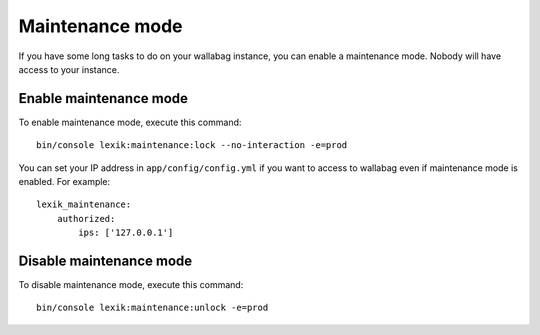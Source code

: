 Maintenance mode
================

If you have some long tasks to do on your wallabag instance, you can enable a maintenance mode.
Nobody will have access to your instance.

Enable maintenance mode
-----------------------

To enable maintenance mode, execute this command:

::

    bin/console lexik:maintenance:lock --no-interaction -e=prod

You can set your IP address in ``app/config/config.yml`` if you want to access to wallabag even if maintenance mode is enabled. For example:

::

    lexik_maintenance:
        authorized:
            ips: ['127.0.0.1']


Disable maintenance mode
------------------------

To disable maintenance mode, execute this command:

::

    bin/console lexik:maintenance:unlock -e=prod
